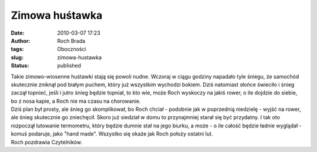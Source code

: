 Zimowa huśtawka
###############
:date: 2010-03-07 17:23
:author: Roch Brada
:tags: Oboczności
:slug: zimowa-hustawka
:status: published

| Takie zimowo-wiosenne huśtawki stają się powoli nudne. Wczoraj w ciągu godziny napadało tyle śniegu, że samochód skutecznie zniknął pod białym puchem, który już wszystkim wychodzi bokiem. Dziś natomiast słońce świeciło i śnieg zaczął topnieć, jeśli i jutro śnieg będzie topniał, to kto wie, może Roch wyskoczy na jakiś rower, o ile dojdzie do siebie, bo z nosa kapie, a Roch nie ma czasu na chorowanie.
| Dziś plan był prosty, ale śnieg go skomplikował, bo Roch chciał - podobnie jak w poprzednią niedzielę - wyjść na rower, ale śnieg skutecznie go zniechęcił. Skoro już siedział w domu to przynajmniej starał się być przydatny. I tak oto rozpoczął lutowanie termometru, który będzie dumnie stał na jego biurku, a może - o ile całość będzie ładnie wyglądał - komuś podaruje, jako "hand made". Wszystko się okaże jak Roch położy ostatni lut.
| Roch pozdrawia Czytelników.
